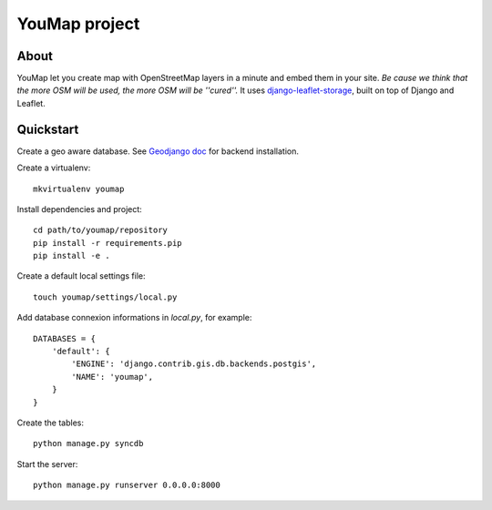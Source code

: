 YouMap project
==============

About
-----
YouMap let you create map with OpenStreetMap layers in a minute and embed them in your site.
*Be cause we think that the more OSM will be used, the more OSM will be ''cured''.*
It uses `django-leaflet-storage <https://github.com/yohanboniface/django-leaflet-storage>`_, built on top of Django and Leaflet.


Quickstart
----------

Create a geo aware database. See `Geodjango doc <https://docs.djangoproject.com/en/dev/ref/contrib/gis/install/>`_ for backend installation.

Create a virtualenv::

    mkvirtualenv youmap

Install dependencies and project::

    cd path/to/youmap/repository
    pip install -r requirements.pip
    pip install -e .

Create a default local settings file::

    touch youmap/settings/local.py

Add database connexion informations in `local.py`, for example::

    DATABASES = {
        'default': {
            'ENGINE': 'django.contrib.gis.db.backends.postgis',
            'NAME': 'youmap',
        }
    }

Create the tables::

    python manage.py syncdb

Start the server::

    python manage.py runserver 0.0.0.0:8000
